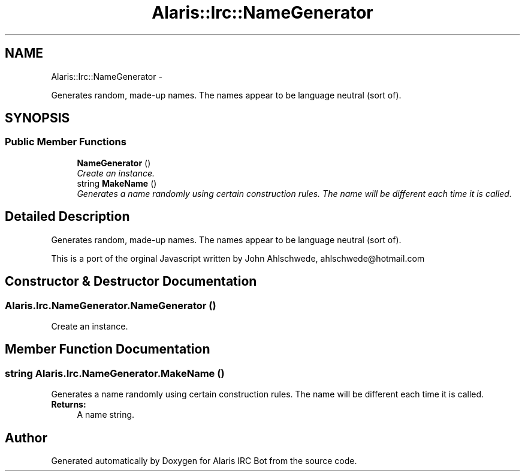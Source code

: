 .TH "Alaris::Irc::NameGenerator" 3 "25 May 2010" "Version 1.6" "Alaris IRC Bot" \" -*- nroff -*-
.ad l
.nh
.SH NAME
Alaris::Irc::NameGenerator \- 
.PP
Generates random, made-up names. The names appear to be language neutral (sort of).  

.SH SYNOPSIS
.br
.PP
.SS "Public Member Functions"

.in +1c
.ti -1c
.RI "\fBNameGenerator\fP ()"
.br
.RI "\fICreate an instance. \fP"
.ti -1c
.RI "string \fBMakeName\fP ()"
.br
.RI "\fIGenerates a name randomly using certain construction rules. The name will be different each time it is called. \fP"
.in -1c
.SH "Detailed Description"
.PP 
Generates random, made-up names. The names appear to be language neutral (sort of). 

This is a port of the orginal Javascript written by John Ahlschwede, ahlschwede@hotmail.com 
.SH "Constructor & Destructor Documentation"
.PP 
.SS "Alaris.Irc.NameGenerator.NameGenerator ()"
.PP
Create an instance. 
.SH "Member Function Documentation"
.PP 
.SS "string Alaris.Irc.NameGenerator.MakeName ()"
.PP
Generates a name randomly using certain construction rules. The name will be different each time it is called. \fBReturns:\fP
.RS 4
A name string.
.RE
.PP


.SH "Author"
.PP 
Generated automatically by Doxygen for Alaris IRC Bot from the source code.
